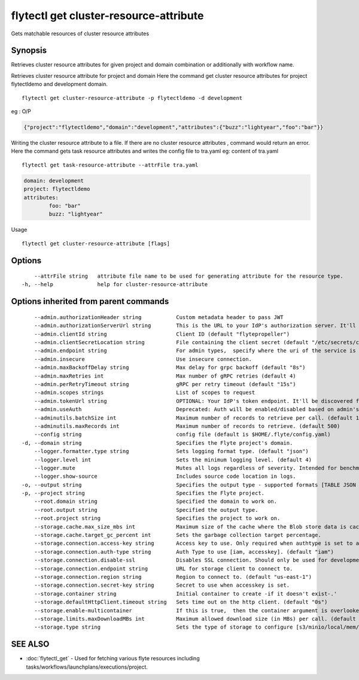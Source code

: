 .. _flytectl_get_cluster-resource-attribute:

flytectl get cluster-resource-attribute
---------------------------------------

Gets matchable resources of cluster resource attributes

Synopsis
~~~~~~~~



Retrieves cluster resource attributes for given project and domain combination or additionally with workflow name.

Retrieves cluster resource attribute for project and domain
Here the command get cluster resource attributes for  project flytectldemo and development domain.
::

 flytectl get cluster-resource-attribute -p flytectldemo -d development 

eg : O/P

.. code-block:: json

 {"project":"flytectldemo","domain":"development","attributes":{"buzz":"lightyear","foo":"bar"}}

Writing the cluster resource attribute to a file. If there are no cluster resource attributes , command would return an error.
Here the command gets task resource attributes and writes the config file to tra.yaml
eg:  content of tra.yaml

::

 flytectl get task-resource-attribute --attrFile tra.yaml


.. code-block:: yaml

	domain: development
	project: flytectldemo
	attributes:
		foo: "bar"
		buzz: "lightyear"

Usage


::

  flytectl get cluster-resource-attribute [flags]

Options
~~~~~~~

::

      --attrFile string   attribute file name to be used for generating attribute for the resource type.
  -h, --help              help for cluster-resource-attribute

Options inherited from parent commands
~~~~~~~~~~~~~~~~~~~~~~~~~~~~~~~~~~~~~~

::

      --admin.authorizationHeader string           Custom metadata header to pass JWT
      --admin.authorizationServerUrl string        This is the URL to your IdP's authorization server. It'll default to Endpoint
      --admin.clientId string                      Client ID (default "flytepropeller")
      --admin.clientSecretLocation string          File containing the client secret (default "/etc/secrets/client_secret")
      --admin.endpoint string                      For admin types,  specify where the uri of the service is located.
      --admin.insecure                             Use insecure connection.
      --admin.maxBackoffDelay string               Max delay for grpc backoff (default "8s")
      --admin.maxRetries int                       Max number of gRPC retries (default 4)
      --admin.perRetryTimeout string               gRPC per retry timeout (default "15s")
      --admin.scopes strings                       List of scopes to request
      --admin.tokenUrl string                      OPTIONAL: Your IdP's token endpoint. It'll be discovered from flyte admin's OAuth Metadata endpoint if not provided.
      --admin.useAuth                              Deprecated: Auth will be enabled/disabled based on admin's dynamically discovered information.
      --adminutils.batchSize int                   Maximum number of records to retrieve per call. (default 100)
      --adminutils.maxRecords int                  Maximum number of records to retrieve. (default 500)
      --config string                              config file (default is $HOME/.flyte/config.yaml)
  -d, --domain string                              Specifies the Flyte project's domain.
      --logger.formatter.type string               Sets logging format type. (default "json")
      --logger.level int                           Sets the minimum logging level. (default 4)
      --logger.mute                                Mutes all logs regardless of severity. Intended for benchmarks/tests only.
      --logger.show-source                         Includes source code location in logs.
  -o, --output string                              Specifies the output type - supported formats [TABLE JSON YAML] (default "TABLE")
  -p, --project string                             Specifies the Flyte project.
      --root.domain string                         Specified the domain to work on.
      --root.output string                         Specified the output type.
      --root.project string                        Specifies the project to work on.
      --storage.cache.max_size_mbs int             Maximum size of the cache where the Blob store data is cached in-memory. If not specified or set to 0,  cache is not used
      --storage.cache.target_gc_percent int        Sets the garbage collection target percentage.
      --storage.connection.access-key string       Access key to use. Only required when authtype is set to accesskey.
      --storage.connection.auth-type string        Auth Type to use [iam, accesskey]. (default "iam")
      --storage.connection.disable-ssl             Disables SSL connection. Should only be used for development.
      --storage.connection.endpoint string         URL for storage client to connect to.
      --storage.connection.region string           Region to connect to. (default "us-east-1")
      --storage.connection.secret-key string       Secret to use when accesskey is set.
      --storage.container string                   Initial container to create -if it doesn't exist-.'
      --storage.defaultHttpClient.timeout string   Sets time out on the http client. (default "0s")
      --storage.enable-multicontainer              If this is true,  then the container argument is overlooked and redundant. This config will automatically open new connections to new containers/buckets as they are encountered
      --storage.limits.maxDownloadMBs int          Maximum allowed download size (in MBs) per call. (default 2)
      --storage.type string                        Sets the type of storage to configure [s3/minio/local/mem/stow]. (default "s3")

SEE ALSO
~~~~~~~~

* :doc:`flytectl_get` 	 - Used for fetching various flyte resources including tasks/workflows/launchplans/executions/project.

